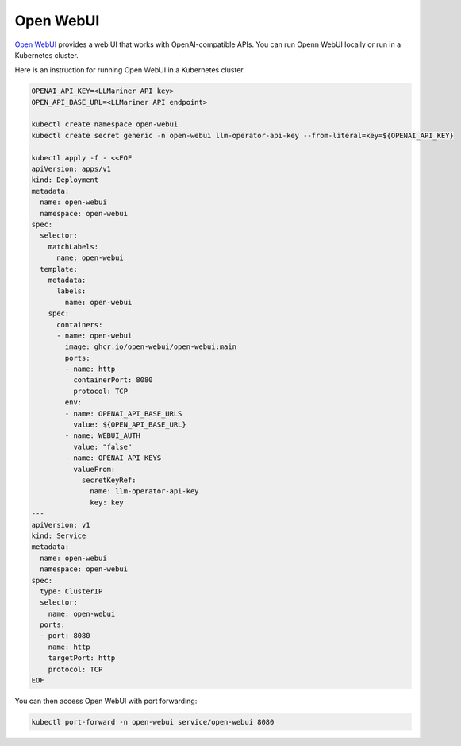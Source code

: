 Open WebUI
==========

`Open WebUI <https://docs.openwebui.com/>`_ provides a web UI that works with OpenAI-compatible APIs. You can run Openn WebUI locally or
run in a Kubernetes cluster.

Here is an instruction for running Open WebUI in a Kubernetes cluster.

.. code-block:: console

   OPENAI_API_KEY=<LLMariner API key>
   OPEN_API_BASE_URL=<LLMariner API endpoint>

   kubectl create namespace open-webui
   kubectl create secret generic -n open-webui llm-operator-api-key --from-literal=key=${OPENAI_API_KEY}

   kubectl apply -f - <<EOF
   apiVersion: apps/v1
   kind: Deployment
   metadata:
     name: open-webui
     namespace: open-webui
   spec:
     selector:
       matchLabels:
         name: open-webui
     template:
       metadata:
         labels:
           name: open-webui
       spec:
         containers:
         - name: open-webui
           image: ghcr.io/open-webui/open-webui:main
           ports:
           - name: http
             containerPort: 8080
             protocol: TCP
           env:
           - name: OPENAI_API_BASE_URLS
             value: ${OPEN_API_BASE_URL}
           - name: WEBUI_AUTH
             value: "false"
           - name: OPENAI_API_KEYS
             valueFrom:
               secretKeyRef:
                 name: llm-operator-api-key
                 key: key
   ---
   apiVersion: v1
   kind: Service
   metadata:
     name: open-webui
     namespace: open-webui
   spec:
     type: ClusterIP
     selector:
       name: open-webui
     ports:
     - port: 8080
       name: http
       targetPort: http
       protocol: TCP
   EOF

You can then access Open WebUI with port forwarding:

.. code-block:: console

   kubectl port-forward -n open-webui service/open-webui 8080
